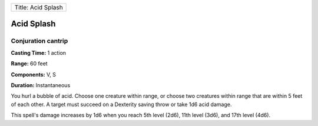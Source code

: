 +----------------------+
| Title: Acid Splash   |
+----------------------+

Acid Splash
-----------

Conjuration cantrip
^^^^^^^^^^^^^^^^^^^

**Casting Time:** 1 action

**Range:** 60 feet

**Components:** V, S

**Duration:** Instantaneous

You hurl a bubble of acid. Choose one creature within range, or choose
two creatures within range that are within 5 feet of each other. A
target must succeed on a Dexterity saving throw or take 1d6 acid damage.

This spell's damage increases by 1d6 when you reach 5th level (2d6),
11th level (3d6), and 17th level (4d6).
